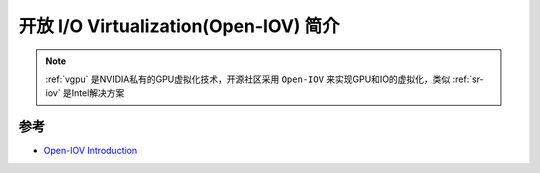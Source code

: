 .. _intro_open-iov:

========================================
开放 I/O Virtualization(Open-IOV) 简介
========================================

.. note::

   :ref:`vgpu` 是NVIDIA私有的GPU虚拟化技术，开源社区采用 ``Open-IOV`` 来实现GPU和IO的虚拟化，类似 :ref:`sr-iov` 是Intel解决方案

参考
=========

- `Open-IOV Introduction <https://open-iov.org/index.php/Introduction>`_
